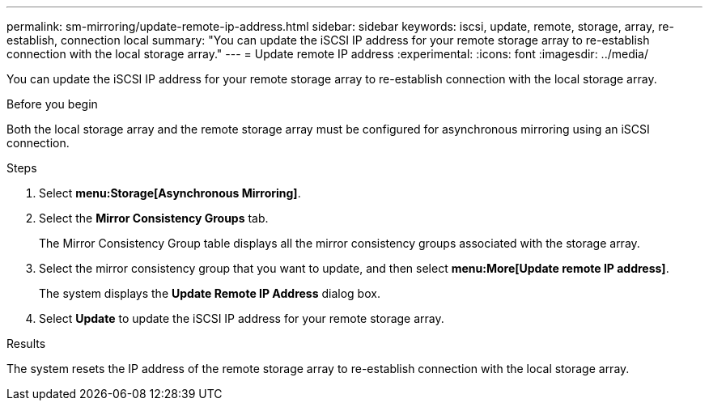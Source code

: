 ---
permalink: sm-mirroring/update-remote-ip-address.html
sidebar: sidebar
keywords: iscsi, update, remote, storage, array, re-establish, connection local
summary: "You can update the iSCSI IP address for your remote storage array to re-establish connection with the local storage array."
---
= Update remote IP address
:experimental:
:icons: font
:imagesdir: ../media/

[.lead]
You can update the iSCSI IP address for your remote storage array to re-establish connection with the local storage array.

.Before you begin

Both the local storage array and the remote storage array must be configured for asynchronous mirroring using an iSCSI connection.

.Steps

. Select *menu:Storage[Asynchronous Mirroring]*.
. Select the *Mirror Consistency Groups* tab.
+
The Mirror Consistency Group table displays all the mirror consistency groups associated with the storage array.

. Select the mirror consistency group that you want to update, and then select *menu:More[Update remote IP address]*.
+
The system displays the *Update Remote IP Address* dialog box.

. Select *Update* to update the iSCSI IP address for your remote storage array.

.Results

The system resets the IP address of the remote storage array to re-establish connection with the local storage array.
